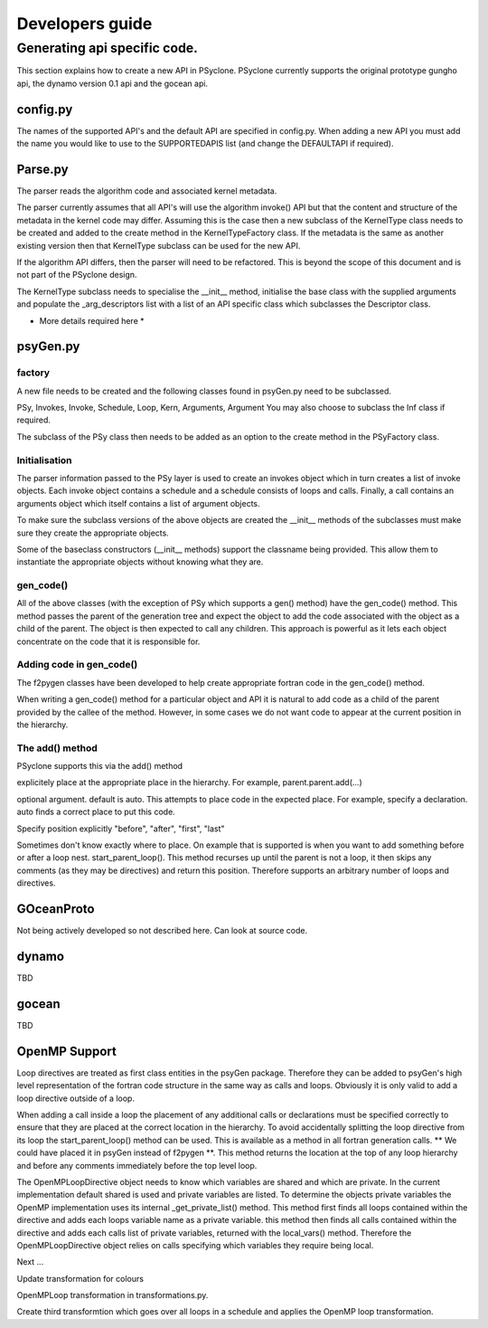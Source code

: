 Developers guide
****************

Generating api specific code.
=============================

This section explains how to create a new API in PSyclone. PSyclone
currently supports the original prototype gungho api, the dynamo
version 0.1 api and the gocean api.

config.py
---------

The names of the supported API's and the default API are specified in
config.py. When adding a new API you must add the name you would like
to use to the SUPPORTEDAPIS list (and change the DEFAULTAPI if
required).



Parse.py
--------

The parser reads the algorithm code and associated kernel
metadata.

The parser currently assumes that all API's will use the algorithm
invoke() API but that the content and structure of the metadata in the
kernel code may differ. Assuming this is the case then a new subclass
of the KernelType class needs to be created and added to the create
method in the KernelTypeFactory class. If the metadata is the same as
another existing version then that KernelType subclass can be used for
the new API.

If the algorithm API differs, then the parser will need to be
refactored. This is beyond the scope of this document and is not part
of the PSyclone design.

The KernelType subclass needs to specialise the __init__ method,
initialise the base class with the supplied arguments and populate the
_arg_descriptors list with a list of an API specific class which
subclasses the Descriptor class.

* More details required here *

psyGen.py
---------

factory
+++++++

A new file needs to be created and the following classes found in
psyGen.py need to be subclassed.

PSy, Invokes, Invoke, Schedule, Loop, Kern, Arguments, Argument
You may also choose to subclass the Inf class if required.

The subclass of the PSy class then needs to be added as an option to
the create method in the PSyFactory class.

Initialisation
++++++++++++++

The parser information passed to the PSy layer is used to create an
invokes object which in turn creates a list of invoke objects. Each
invoke object contains a schedule and a schedule consists of loops and
calls. Finally, a call contains an arguments object which itself
contains a list of argument objects.

To make sure the subclass versions of the above objects are created
the __init__ methods of the subclasses must make sure they create
the appropriate objects.

Some of the baseclass constructors (__init__ methods) support the
classname being provided. This allow them to instantiate the
appropriate objects without knowing what they are.

gen_code()
++++++++++

All of the above classes (with the exception of PSy which supports a
gen() method) have the gen_code() method. This method passes the
parent of the generation tree and expect the object to add the code
associated with the object as a child of the parent. The object is
then expected to call any children. This approach is powerful as it
lets each object concentrate on the code that it is responsible for.

Adding code in gen_code()
+++++++++++++++++++++++++

The f2pygen classes have been developed to help create appropriate
fortran code in the gen_code() method.

When writing a gen_code() method for a particular object and API it is
natural to add code as a child of the parent provided by the callee of
the method. However, in some cases we do not want code to appear at
the current position in the hierarchy.

The add() method
++++++++++++++++

PSyclone supports this via the add() method

explicitely place at the appropriate place in the hierarchy. For example,
parent.parent.add(...)

optional argument. default is auto. This attempts to place code in the
expected place. For example, specify a declaration. auto finds a
correct place to put this code.

Specify position explicitly
"before", "after", "first", "last"

Sometimes don't know exactly where to place. On example that is
supported is when you want to add something before or after a loop
nest. start_parent_loop(). This method recurses up until the parent is
not a loop, it then skips any comments (as they may be directives) and
return this position. Therefore supports an arbitrary number of loops
and directives.

GOceanProto
-----------

Not being actively developed so not described here. Can look at source code.

dynamo
------

TBD

gocean
------

TBD

OpenMP Support
--------------

Loop directives are treated as first class entities in the psyGen
package. Therefore they can be added to psyGen's high level
representation of the fortran code structure in the same way as calls
and loops. Obviously it is only valid to add a loop directive outside
of a loop.

When adding a call inside a loop the placement of any additional calls
or declarations must be specified correctly to ensure that they are
placed at the correct location in the hierarchy. To avoid accidentally
splitting the loop directive from its loop the start_parent_loop()
method can be used. This is available as a method in all fortran
generation calls. ** We could have placed it in psyGen instead of
f2pygen **.  This method returns the location at the top of any loop
hierarchy and before any comments immediately before the top level
loop.

The OpenMPLoopDirective object needs to know which variables are
shared and which are private. In the current implementation default
shared is used and private variables are listed. To determine the
objects private variables the OpenMP implementation uses its internal
_get_private_list() method. This method first finds all loops
contained within the directive and adds each loops variable name as a
private variable. this method then finds all calls contained within
the directive and adds each calls list of private variables, returned
with the local_vars() method. Therefore the OpenMPLoopDirective object
relies on calls specifying which variables they require being local.

Next ...

Update transformation for colours

OpenMPLoop transformation in transformations.py. 

Create third transformtion which goes over all loops in a schedule and
applies the OpenMP loop transformation.
